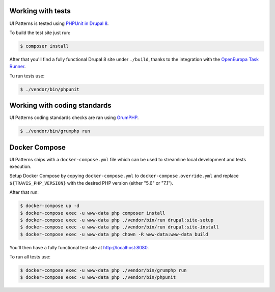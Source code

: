 Working with tests
==================

UI Patterns is tested using `PHPUnit in Drupal 8 <https://www.drupal.org/docs/8/phpunit>`_.

To build the test site just run:

.. code-block:: bash

   $ composer install

After that you'll find a fully functional Drupal 8 site under ``./build``, thanks to the integration with the
`OpenEuropa Task Runner <https://github.com/openeuropa/task-runner>`_.

Tu run tests use:

.. code-block:: bash

   $ ./vendor/bin/phpunit

Working with coding standards
=============================

UI Patterns coding standards checks are ran using `GrumPHP <https://github.com/phpro/grumphp>`_.

.. code-block:: bash

   $ ./vendor/bin/grumphp run

Docker Compose
==============

UI Patterns ships with a ``docker-compose.yml`` file which can be used to streamline local development and tests execution.

Setup Docker Compose by copying ``docker-compose.yml`` to ``docker-compose.override.yml`` and replace ``${TRAVIS_PHP_VERSION}``
with the desired PHP version (either "5.6" or "7.1").

After that run:

.. code-block:: bash

   $ docker-compose up -d
   $ docker-compose exec -u www-data php composer install
   $ docker-compose exec -u www-data php ./vendor/bin/run drupal:site-setup
   $ docker-compose exec -u www-data php ./vendor/bin/run drupal:site-install
   $ docker-compose exec -u www-data php chown -R www-data:www-data build

You'll then have a fully functional test site at `http://localhost:8080 <http://localhost:8080>`_.

To run all tests use:

.. code-block:: bash

   $ docker-compose exec -u www-data php ./vendor/bin/grumphp run
   $ docker-compose exec -u www-data php ./vendor/bin/phpunit
